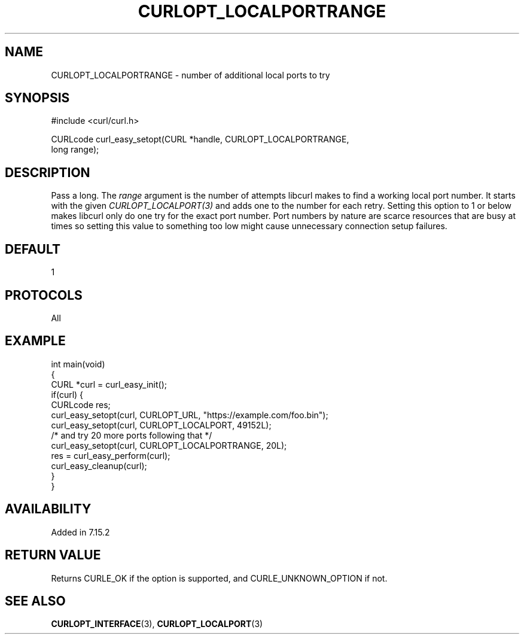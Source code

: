 .\" generated by cd2nroff 0.1 from CURLOPT_LOCALPORTRANGE.md
.TH CURLOPT_LOCALPORTRANGE 3 "March 05 2025" libcurl
.SH NAME
CURLOPT_LOCALPORTRANGE \- number of additional local ports to try
.SH SYNOPSIS
.nf
#include <curl/curl.h>

CURLcode curl_easy_setopt(CURL *handle, CURLOPT_LOCALPORTRANGE,
                          long range);
.fi
.SH DESCRIPTION
Pass a long. The \fIrange\fP argument is the number of attempts libcurl makes
to find a working local port number. It starts with the given
\fICURLOPT_LOCALPORT(3)\fP and adds one to the number for each retry. Setting
this option to 1 or below makes libcurl only do one try for the exact port
number. Port numbers by nature are scarce resources that are busy at times so
setting this value to something too low might cause unnecessary connection
setup failures.
.SH DEFAULT
1
.SH PROTOCOLS
All
.SH EXAMPLE
.nf
int main(void)
{
  CURL *curl = curl_easy_init();
  if(curl) {
    CURLcode res;
    curl_easy_setopt(curl, CURLOPT_URL, "https://example.com/foo.bin");
    curl_easy_setopt(curl, CURLOPT_LOCALPORT, 49152L);
    /* and try 20 more ports following that */
    curl_easy_setopt(curl, CURLOPT_LOCALPORTRANGE, 20L);
    res = curl_easy_perform(curl);
    curl_easy_cleanup(curl);
  }
}
.fi
.SH AVAILABILITY
Added in 7.15.2
.SH RETURN VALUE
Returns CURLE_OK if the option is supported, and CURLE_UNKNOWN_OPTION if not.
.SH SEE ALSO
.BR CURLOPT_INTERFACE (3),
.BR CURLOPT_LOCALPORT (3)
